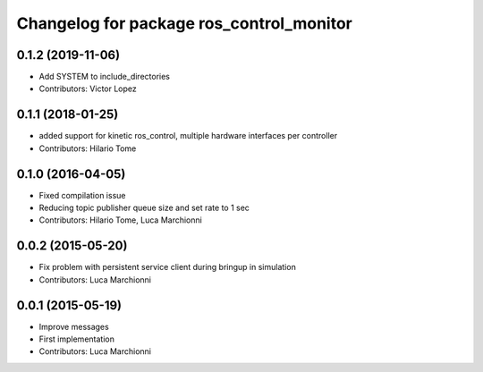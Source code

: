 ^^^^^^^^^^^^^^^^^^^^^^^^^^^^^^^^^^^^^^^^^
Changelog for package ros_control_monitor
^^^^^^^^^^^^^^^^^^^^^^^^^^^^^^^^^^^^^^^^^

0.1.2 (2019-11-06)
------------------
* Add SYSTEM to include_directories
* Contributors: Victor Lopez

0.1.1 (2018-01-25)
------------------
* added support for kinetic ros_control, multiple hardware interfaces per controller
* Contributors: Hilario Tome

0.1.0 (2016-04-05)
------------------
* Fixed compilation issue
* Reducing topic publisher queue size and set rate to 1 sec
* Contributors: Hilario Tome, Luca Marchionni

0.0.2 (2015-05-20)
------------------
* Fix problem with persistent service client during bringup in simulation
* Contributors: Luca Marchionni

0.0.1 (2015-05-19)
------------------
* Improve messages
* First implementation
* Contributors: Luca Marchionni
